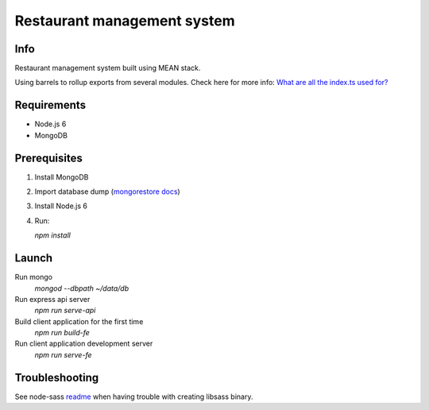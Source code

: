 ############################
Restaurant management system
############################

Info
====

Restaurant management system built using MEAN stack.

Using barrels to rollup exports from several modules.
Check here for more info: `What are all the index.ts used for?`_ 

Requirements
============

- Node.js 6
- MongoDB

Prerequisites
=============

1. Install MongoDB

2. Import database dump (`mongorestore docs`_)

3. Install Node.js 6

4. Run:

   `npm install`

Launch
======

Run mongo
  `mongod --dbpath ~/data/db`

Run express api server
  `npm run serve-api`

Build client application for the first time
  `npm run build-fe`

Run client application development server
  `npm run serve-fe`

Troubleshooting
===============

See node-sass readme_ when having trouble with creating libsass binary.

.. _readme: https://github.com/sass/node-sass/blob/master/README.md
.. _`mongorestore docs`: https://docs.mongodb.com/manual/reference/program/mongorestore/
.. _`What are all the index.ts used for?`: http://stackoverflow.com/questions/37564906/what-are-all-the-index-ts-used-for
